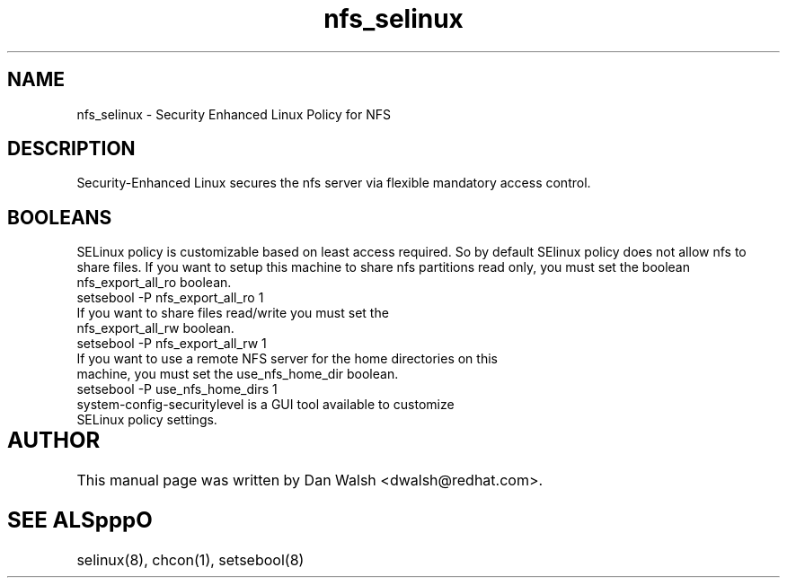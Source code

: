 .TH  "nfs_selinux"  "8"  "17 Jan 2005" "dwalsh@redhat.com" "nfs Selinux Policy documentation"
.SH "NAME"
nfs_selinux \- Security Enhanced Linux Policy for NFS
.SH "DESCRIPTION"

Security-Enhanced Linux secures the nfs server via flexible mandatory access
control.  
.SH BOOLEANS
SELinux policy is customizable based on least access required.  So by 
default SElinux policy does not allow nfs to share files.  If you want to 
setup this machine to share nfs partitions read only, you must set the boolean nfs_export_all_ro boolean.

.TP
setsebool -P nfs_export_all_ro 1
.TP
If you want to share files read/write you must set the nfs_export_all_rw boolean.
.TP
setsebool -P nfs_export_all_rw 1

.TP
If you want to use a remote NFS server for the home directories on this machine, you must set the use_nfs_home_dir boolean.
.TP
setsebool -P use_nfs_home_dirs 1
.TP
system-config-securitylevel is a GUI tool available to customize SELinux policy settings.
.SH AUTHOR	
This manual page was written by Dan Walsh <dwalsh@redhat.com>.

.SH "SEE ALSpppO"
selinux(8), chcon(1), setsebool(8)
